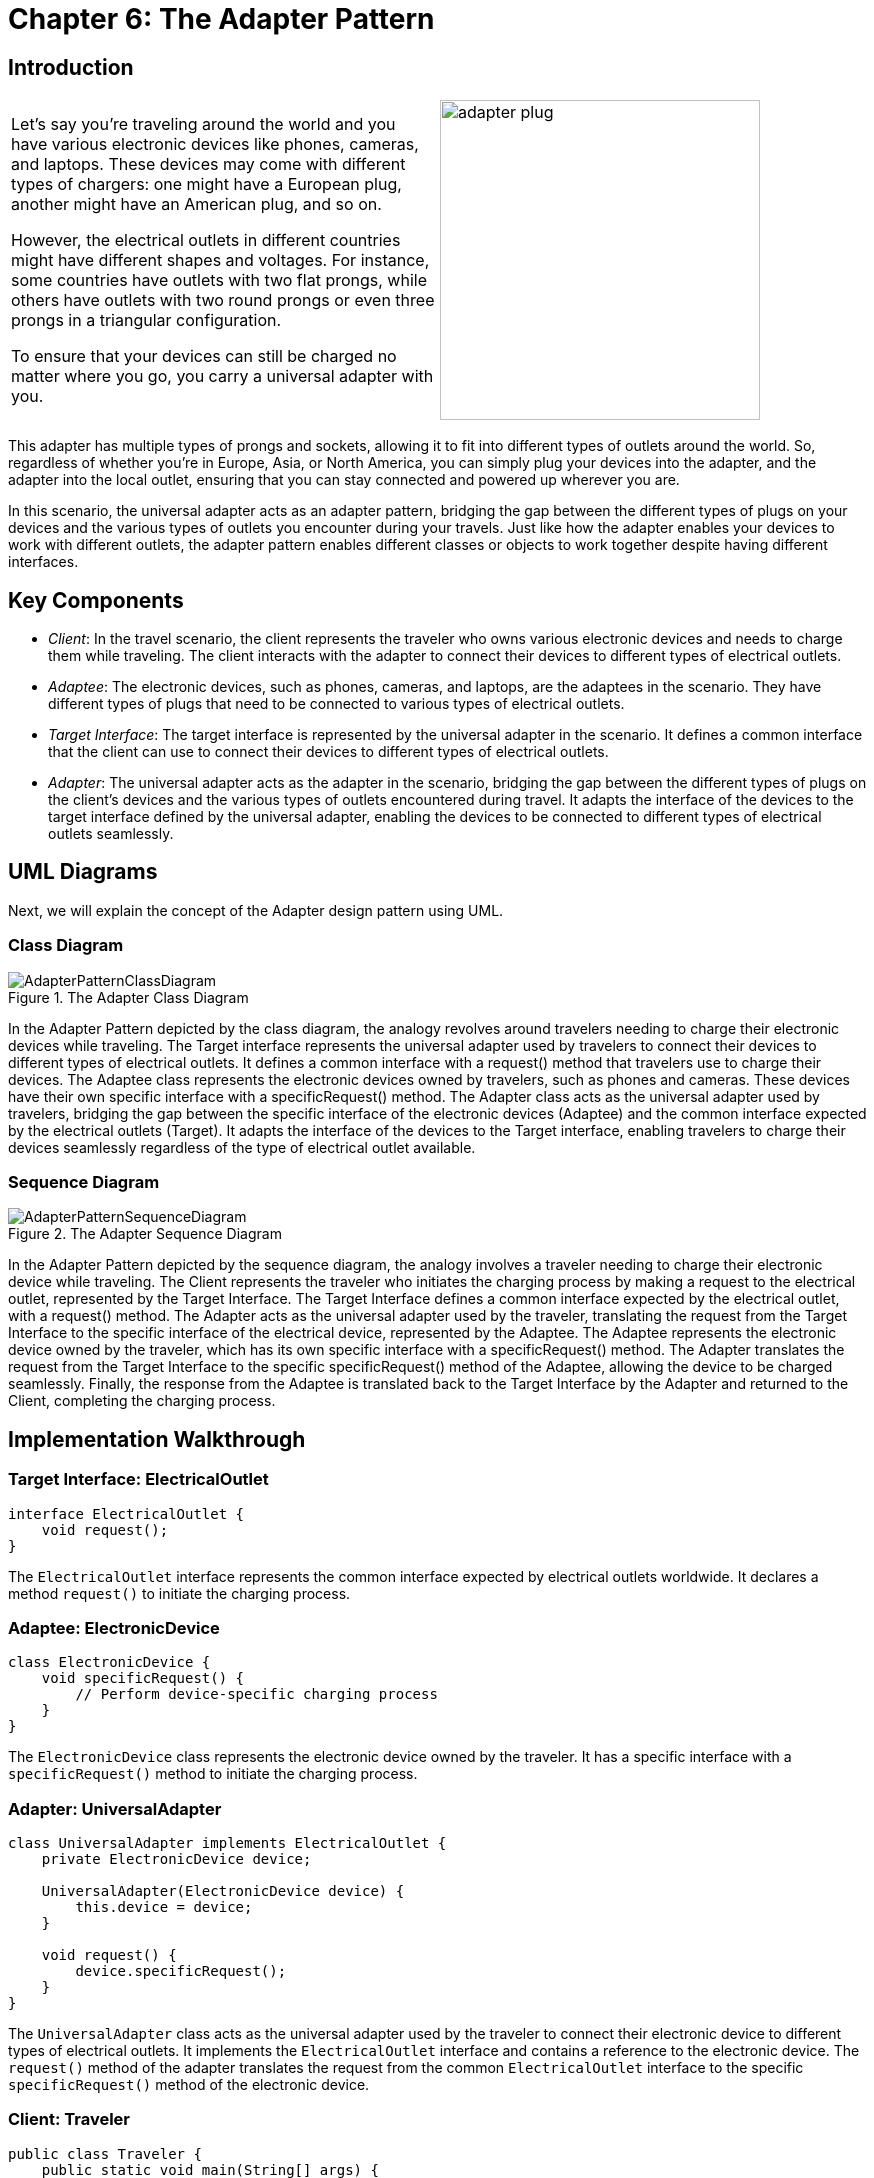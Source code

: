
= Chapter 6: The Adapter Pattern

:imagesdir: ../images/ch06_Adapter

== Introduction

[cols="2", frame="none", grid="none"]
|===
|Let's say you're traveling around the world and you have various electronic devices like phones, cameras, and laptops. These devices may come with different types of chargers: one might have a European plug, another might have an American plug, and so on.

However, the electrical outlets in different countries might have different shapes and voltages. For instance, some countries have outlets with two flat prongs, while others have outlets with two round prongs or even three prongs in a triangular configuration.

To ensure that your devices can still be charged no matter where you go, you carry a universal adapter with you.
|image:adapter_plug.jpg[width=320, scale=50%]
|===

This adapter has multiple types of prongs and sockets, allowing it to fit into different types of outlets around the world. So, regardless of whether you're in Europe, Asia, or North America, you can simply plug your devices into the adapter, and the adapter into the local outlet, ensuring that you can stay connected and powered up wherever you are.

In this scenario, the universal adapter acts as an adapter pattern, bridging the gap between the different types of plugs on your devices and the various types of outlets you encounter during your travels. Just like how the adapter enables your devices to work with different outlets, the adapter pattern enables different classes or objects to work together despite having different interfaces.

== Key Components

- _Client_: In the travel scenario, the client represents the traveler who owns various electronic devices and needs to charge them while traveling. The client interacts with the adapter to connect their devices to different types of electrical outlets.
- _Adaptee_: The electronic devices, such as phones, cameras, and laptops, are the adaptees in the scenario. They have different types of plugs that need to be connected to various types of electrical outlets.
- _Target Interface_: The target interface is represented by the universal adapter in the scenario. It defines a common interface that the client can use to connect their devices to different types of electrical outlets.
- _Adapter_: The universal adapter acts as the adapter in the scenario, bridging the gap between the different types of plugs on the client's devices and the various types of outlets encountered during travel. It adapts the interface of the devices to the target interface defined by the universal adapter, enabling the devices to be connected to different types of electrical outlets seamlessly.


== UML Diagrams 
Next, we will explain the concept of the Adapter design pattern using UML.

=== Class Diagram
image::AdapterPatternClassDiagram.png[title="The Adapter Class Diagram"]
In the Adapter Pattern depicted by the class diagram, the analogy revolves around travelers needing to charge their electronic devices while traveling. The Target interface represents the universal adapter used by travelers to connect their devices to different types of electrical outlets. It defines a common interface with a request() method that travelers use to charge their devices. The Adaptee class represents the electronic devices owned by travelers, such as phones and cameras. These devices have their own specific interface with a specificRequest() method. The Adapter class acts as the universal adapter used by travelers, bridging the gap between the specific interface of the electronic devices (Adaptee) and the common interface expected by the electrical outlets (Target). It adapts the interface of the devices to the Target interface, enabling travelers to charge their devices seamlessly regardless of the type of electrical outlet available.

=== Sequence Diagram
image::AdapterPatternSequenceDiagram.png[title="The Adapter Sequence Diagram"]
In the Adapter Pattern depicted by the sequence diagram, the analogy involves a traveler needing to charge their electronic device while traveling. The Client represents the traveler who initiates the charging process by making a request to the electrical outlet, represented by the Target Interface. The Target Interface defines a common interface expected by the electrical outlet, with a request() method. The Adapter acts as the universal adapter used by the traveler, translating the request from the Target Interface to the specific interface of the electrical device, represented by the Adaptee. The Adaptee represents the electronic device owned by the traveler, which has its own specific interface with a specificRequest() method. The Adapter translates the request from the Target Interface to the specific specificRequest() method of the Adaptee, allowing the device to be charged seamlessly. Finally, the response from the Adaptee is translated back to the Target Interface by the Adapter and returned to the Client, completing the charging process.

== Implementation Walkthrough

=== Target Interface: ElectricalOutlet

[source,java]
----
interface ElectricalOutlet {
    void request();
}
----

The `ElectricalOutlet` interface represents the common interface expected by electrical outlets worldwide. It declares a method `request()` to initiate the charging process.

=== Adaptee: ElectronicDevice

[source,java]
----
class ElectronicDevice {
    void specificRequest() {
        // Perform device-specific charging process
    }
}
----

The `ElectronicDevice` class represents the electronic device owned by the traveler. It has a specific interface with a `specificRequest()` method to initiate the charging process.

=== Adapter: UniversalAdapter

[source,java]
----
class UniversalAdapter implements ElectricalOutlet {
    private ElectronicDevice device;

    UniversalAdapter(ElectronicDevice device) {
        this.device = device;
    }

    void request() {
        device.specificRequest();
    }
}
----

The `UniversalAdapter` class acts as the universal adapter used by the traveler to connect their electronic device to different types of electrical outlets. It implements the `ElectricalOutlet` interface and contains a reference to the electronic device. The `request()` method of the adapter translates the request from the common `ElectricalOutlet` interface to the specific `specificRequest()` method of the electronic device.

=== Client: Traveler

[source,java]
----
public class Traveler {
    public static void main(String[] args) {
        // Create electronic device
        ElectronicDevice device = new ElectronicDevice();

        // Create universal adapter
        UniversalAdapter adapter = new UniversalAdapter(device);

        // Connect device to electrical outlet and charge
        adapter.request();
    }
}
----

The `Traveler` class represents the traveler who needs to charge their electronic device while traveling. In the `main()` method, the traveler creates an instance of the electronic device and the universal adapter. Then, the traveler connects the device to the electrical outlet using the adapter and initiates the charging process.


== Design Considerations

When implementing the Adapter Pattern for charging electronic devices, several design considerations should be taken into account:

* **Interface Design**: The design of the Target Interface should be intuitive and flexible enough to accommodate different types of requests. It should define a common interface expected by the electrical outlets, allowing for seamless integration with different types of adapters.

* **Adapter Implementation**: The Adapter class should encapsulate the logic for translating requests from the Target Interface to the specific interface of the Adaptee. Care should be taken to ensure that the adapter correctly adapts the requests and responses between the two interfaces, maintaining the integrity of the charging process.

* **Adaptee Compatibility**: The Adaptee class representing the electronic device should be designed to accommodate the specific charging requirements of different types of devices. It should expose a specific interface with methods for initiating the charging process, allowing for easy integration with the Adapter class.

* **Flexibility and Extensibility**: The design should be flexible and extensible to accommodate future changes and additions to the system. This includes the ability to add support for new types of electronic devices and electrical outlets without requiring significant modifications to existing code.

* **Error Handling**: Considerations should be made for error handling during the charging process, such as handling exceptions or invalid requests gracefully to prevent unexpected behavior or charging failures.

* **Documentation and Communication**: Clear documentation of interfaces, classes, and their interactions is essential for ensuring that developers understand how to use and extend the pattern effectively. Communication between different components involved in the charging process should be well-documented to facilitate collaboration and maintenance.


== Conclusion

The Adapter Pattern provides an elegant solution for connecting electronic devices to different types of electrical outlets, ensuring seamless charging functionality for travelers. By encapsulating the translation logic within the adapter, the pattern enables devices with different interfaces to work together without modifications to their existing codebase. Through the traveler analogy, we've seen how the Adapter Pattern facilitates the charging process by bridging the gap between the common interface expected by electrical outlets and the specific interface of electronic devices. By adhering to design considerations such as interface design, adapter implementation, adaptee compatibility, flexibility, error handling, documentation, and communication, developers can leverage the Adapter Pattern to create robust and flexible systems for charging electronic devices in various scenarios.
